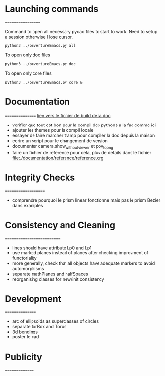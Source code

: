 * Launching commands
==================

Command to open all necessary pycao files
to start to work. Need to setup a session
otherwise I lose cursor. 

#+BEGIN_SRC sh output: silent :session PycaoSetOfFiles
python3 ../ouvertureEmacs.py all
 #+END_SRC

To open only doc files
#+BEGIN_SRC sh output: silent :session PycaoSetOfFiles
python3 ../ouvertureEmacs.py doc
 #+END_SRC

To open only core files
#+BEGIN_SRC sh output: silent :session PycaoSetOfFiles
python3 ../ouvertureEmacs.py core & 
 #+END_SRC

* Documentation
================
[[file:documentation/buildDoc.org][lien vers le fichier de build de la doc]]

- verifier que tout est bon pour la compil des pythons a la fac comme
  ici
- ajouter les themes pour la compil locale
- essayer de faire marcher tramp pour compiler la doc depuis la maison
- ecrire un script pour le changement de version
- documenter camera.show_without_viewer et pov_to_png
- faire un fichier de reference pour cela, plus de details dans le fichier
 file:./documentation/reference/reference.org
* Integrity Checks
====================
- comprendre pourquoi le prism linear fonctionne mais pas le prism Bezier dans examples

* Consistency and Cleaning
===========================

- lines should have attribute l.p0 and l.p1
- use marked planes instead of planes after checking improvment of
  functoriality
- more generally, check that all objects have adequate markers to
  avoid automorphisms
- separate mathPlanes and halfSpaces 
- reorganising classes for new/init consistency

* Development
================
- arc of ellipsoids as superclasses of circles
- separate torBox and Torus
- 3d bendings
- poster le cad 

* Publicity
===============
